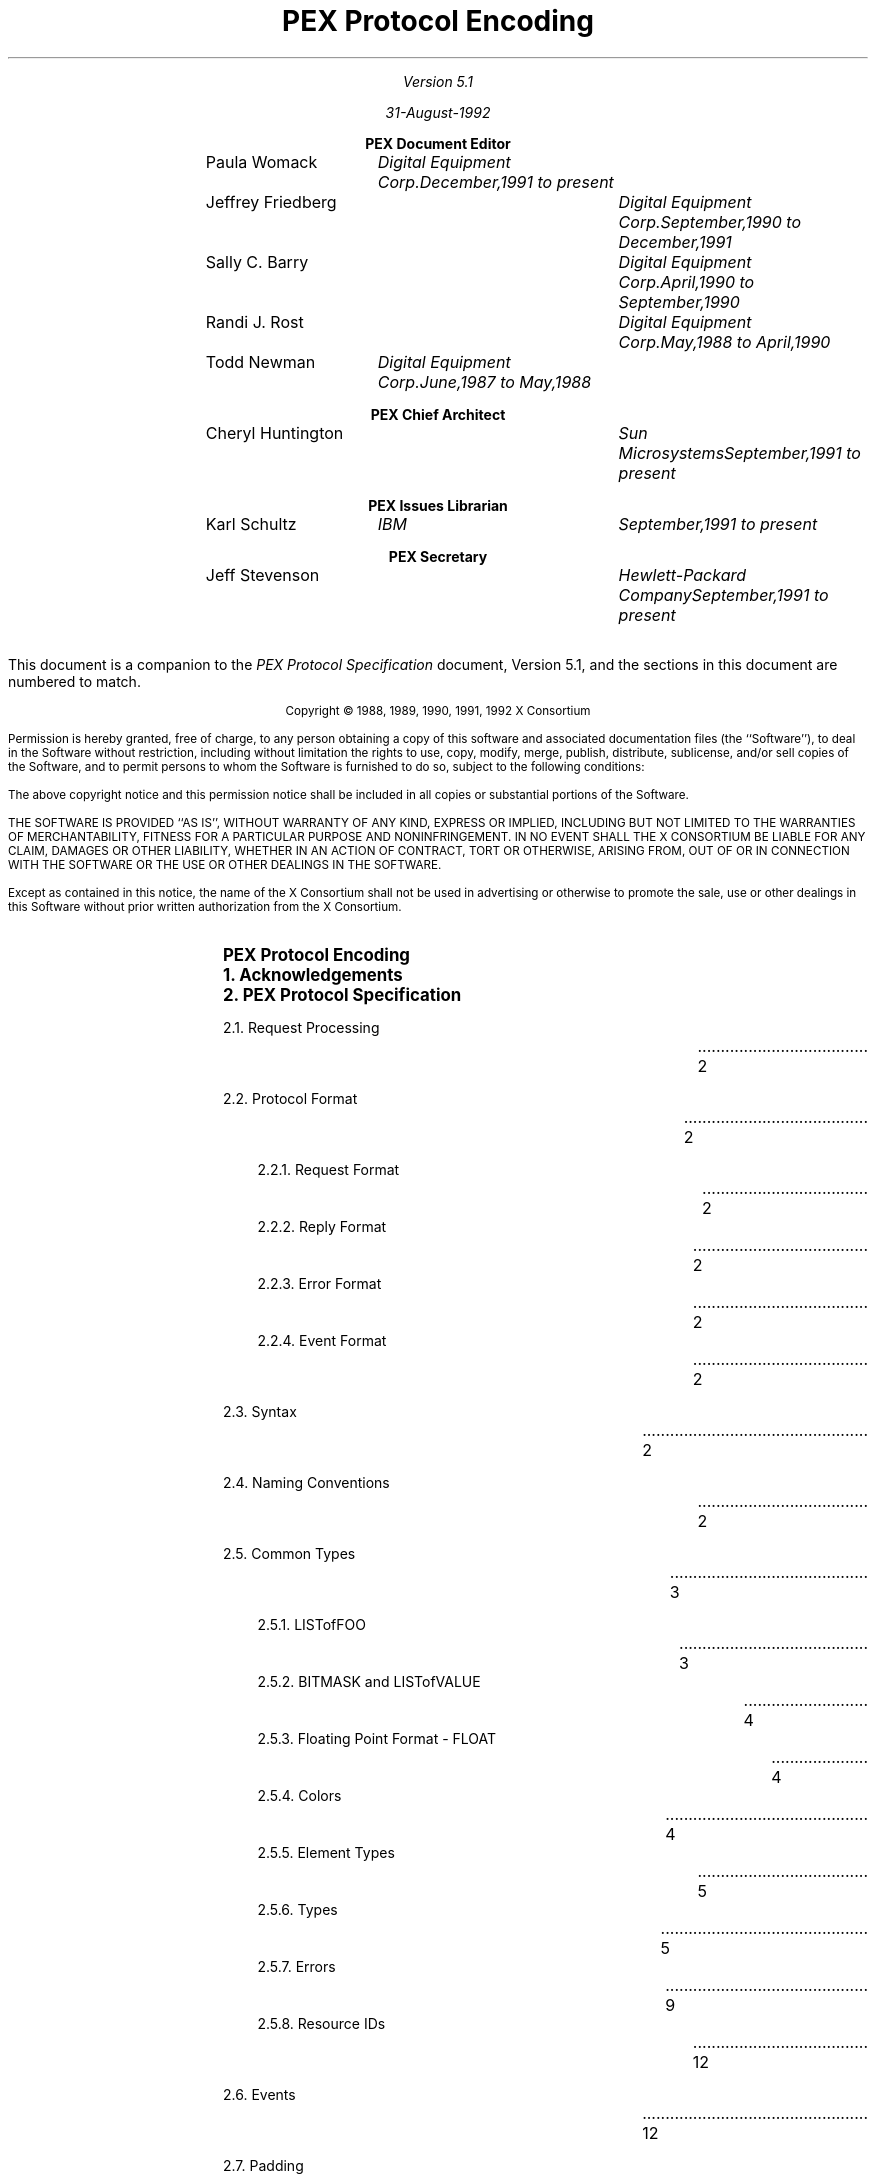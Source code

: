 .nr LL 6.5i
.nr PD 0.1i
.nr HM 1.2i
.nr FM 1.0i
.nr PO 1.0i
.nh
.LP
\ 
.sp 12
.PP
.TL
\fB\s+9PEX Protocol Encoding \s-9\fP
.sp 2
.AU
Version 5.1

31-August-1992

.nf
.sp 0.4i
.ce
\fBPEX Document Editor\fP
.ta 1.5i 2.8i 4.6i
.sp 0.05i
	\fRPaula Womack\fP	\fIDigital Equipment Corp.	December,1991 to present\fP
	\fRJeffrey Friedberg\fP	\fIDigital Equipment Corp.	September,1990 to December,1991\fP
	\fRSally C. Barry\fP	\fIDigital Equipment Corp.	April,1990 to September,1990\fP
	\fRRandi J. Rost\fP	\fIDigital Equipment Corp.	May,1988 to April,1990\fP
	\fRTodd Newman\fP	\fIDigital Equipment Corp.	June,1987 to May,1988\fP
.nf
.sp 0.4i
.ce
\fBPEX Chief Architect\fP
.ta 1.5i 2.8i 4.6i
.sp 0.05i
	\fRCheryl Huntington\fP	\fISun Microsystems	September,1991 to present\fP
.nf
.sp 0.4i
.ce
\fBPEX Issues Librarian\fP
.ta 1.5i 2.8i 4.6i
.sp 0.05i
	\fRKarl Schultz\fP	\fIIBM	September,1991 to present\fP
.nf
.sp 0.4i
.ce
\fBPEX Secretary\fP
.ta 1.5i 2.8i 4.6i
.sp 0.05i
	\fRJeff Stevenson\fP	\fIHewlett-Packard Company	September,1991 to present\fP	
.sp 0.3i
.ta
.bp 1
\ 
.LP
.sp 10
This document is a companion to the \fIPEX Protocol Specification\fP document,
Version 5.1, and the sections in this document are numbered to match.
.ps 9
.nr PS 9
.vs 10
.nr VS 10
.sp 24
.LP
.nf
.ce 2
Copyright \(co 1988, 1989, 1990, 1991, 1992 X Consortium
.LP
Permission is hereby granted, free of charge, to any person obtaining a copy
of this software and associated documentation files (the ``Software''), to deal
in the Software without restriction, including without limitation the rights
to use, copy, modify, merge, publish, distribute, sublicense, and/or sell
copies of the Software, and to permit persons to whom the Software is
furnished to do so, subject to the following conditions:
.LP
The above copyright notice and this permission notice shall be included in
all copies or substantial portions of the Software.
.LP
THE SOFTWARE IS PROVIDED ``AS IS'', WITHOUT WARRANTY OF ANY KIND, EXPRESS OR
IMPLIED, INCLUDING BUT NOT LIMITED TO THE WARRANTIES OF MERCHANTABILITY,
FITNESS FOR A PARTICULAR PURPOSE AND NONINFRINGEMENT.  IN NO EVENT SHALL THE
X CONSORTIUM BE LIABLE FOR ANY CLAIM, DAMAGES OR OTHER LIABILITY, WHETHER IN
AN ACTION OF CONTRACT, TORT OR OTHERWISE, ARISING FROM, OUT OF OR IN
CONNECTION WITH THE SOFTWARE OR THE USE OR OTHER DEALINGS IN THE SOFTWARE.
.LP
Except as contained in this notice, the name of the X Consortium shall not be
used in advertising or otherwise to promote the sale, use or other dealings
in this Software without prior written authorization from the X Consortium.
.bp 1
.nr Pg 3		\" starting page number of toc
.\" This header provides macro definitions and register assignments
.\" for creating a table of contents.
.\"
.\" 	Number Registers which are not commented in the code itself:
.\"		Lv  "level" -- the level of the entry
.\"		Lc  "level change" -- amount extra space for changeing levels
.\" The commented lines can be altered to change the format in the
.\" manner described in the comments
.\"
.\" 				--  Doug Kraft, April, 1985
.\"
.\" *****  The next 2 lines are dependentant upon the mu macro package  *****
.\" *****  and should be eliminated or changed if this in not desired.  *****
.\"
.LP
\ 
.\" ***** hack to get roman numerals in toc footer (JDF 10/90)
.\"
.\" Apparently, just setting the page register % to roman format
.\" doesn't work.  It seems the value of a roman % in an "if" expression
.\" always returns zero (troff bug?).  This behavior breaks -ms when
.\" it tests % during header and footer printing.  So, instead of reformatting %,
.\" we create a private roman format register Pg that will be set to % at Bg and Ed.
.\" We might just miss a page change but, hey, this is a hack.
.\" To start at a page other than 1, set the Pg register to the start page
.\" number prior to sourcing this file.
.\"
.if !\n(Pg .nr Pg 1	\" assume start page of 1 if not set by user 
.nr % \n(Pg 1		\" force real page number to user start number
.af Pg i		\" format private count to small roman i, ii, iii, iv ...
.EH ''   ''		\" no even header
.OH ''   ''		\" no odd header
.EF '' \\\\n(Pg ''	\" print roman count in even footer
.OF '' \\\\n(Pg ''	\" print roman count in odd footer
.\"
.\" *****  invoke this at end to make sure you end up on a even page (JDF)
.de Pe
.fi
.in 0i
.ll \n(LLu
.nr Pg \\n%
.LP
\\ 
.if o \{\
.  bp
.  nr Pg \\n%
\\ 
.\}
.nr Pg \\n%
..
.\"
.\" *****  these global variable can only be set here *****
.nr Ll \n(.lu     	\" line length
.nr Xs 0.0i		\" extra space between all content entries
.nr Nl 0.5v		\" extra space when entry level changes in troff
.if n .nr Nl 1v		\" extra space when entry level changes in nroff
.nr Lw 0.6i		\" extra distance to line wrap on left
.nr Rw 0.6i		\" space between end of entry line and page number entry
.nr Ll \n(Llu-\n(Rwu
.ll \n(Llu
.af p# 1		\" assign format to entry page number
.\" *****  the following macros set level specific variables  *****
.\"        level 1 
.de l1
.ne 6			\" space needed to end of page
.ps 11			\" point size
.vs 15			\" vertical spacing
.ft B			\" font
.in 0			\" indent
.nr Sp 1v		\" extra space before this level entry
..
.\"        level 2 
.de l2
.ne 5			\" space needed to end of page
.ps 10			\" point size
.vs 12			\" vertical spacing
.ft R			\" font
.in 0			\" indent
.if t .nr Sp 0.5v	\" extra space before this level entry
.if n .nr Sp 1v
..
.\"        level 3 
.de l3
.ne 5			\" space needed to end of page
.ps 10			\" point size
.vs 12			\" vertical spacing
.ft R			\" font
.in 0.35i		\" indent
.nr Sp 0		\" extra space before this level entry
..
.\"        level 4 
.de l4
.ne 4			\" space needed to end of page
.ps 10			\" point size
.vs 12			\" vertical spacing
.ft R			\" font
.in 0.35i		\" indent
.nr Sp 0		\" extra space before this level entry
..
.\"        level 5 
.de l5
.ne 4			\" space needed to end of page
.ps 10			\" point size
.vs 12			\" vertical spacing
.ft R			\" font
.in 0.35i		\" indent
.nr Sp 0		\" extra space before this level entry
..
.\"        level 6 
.de l6
.ne 4			\" space needed to end of page
.ps 10			\" point size
.vs 12			\" vertical spacing
.ft R			\" font
.in 1.35i		\" indent
.nr Sp 0		\" extra space before this level entry
..
.\"	   levels 7-9 = level 6
.de l7
.l6
..
.de l8
.l6
..
.de l9
.l6
..
.\" *****  Begin contents entry  *****
.de Bg
.nr Pg \\n%		\" page format hack (jdf)
.l\\$1
.ie \\$1=\\n(Lv .nr Lc 0
.el .nr Lc \\n(Nlu
.nr Lv \\$1
.sp (\\n(Spu+\\n(Xsu+\\n(Lcu)u
.in +\\n(Lwu
.ti -\\n(Lwu
.nr T1 \\n(Llu-\\n(.iu+0.2i
.nr T2 \\n(Llu+\\n(Rwu-\\n(.iu
.ta \\n(T1u \\n(T2uR
.mk V1 \\n(nl
..
.\" ***** End Contents Entry *****
.de Ed
.nr Pg \\n%		\" page format hack (jdf)
.mk V2
\kH
.sp -1
.if \\n(.$ .if \\n(Lv>1 \{\
.				\" NOTE: a page number is printed only if
.				\" the page number in not 0 and the level
.				\" is 2 or greater
.	ie \\n(.$=1 .ds Pn \\$1
.	el .ds Pn \\$1-\\$2
.	tc .
.	nf
.	ie \\n(V1=\\n(V2 .nr Mv \\n(.n-\\n(Lw
.	el .nr Mv \\n(.n
.	sp |\\n(V2u
\\0\h'\\n(Mvu'\t\kH
.	tc
.	sp |\\n(V2u
\h'\\nHu'\t\\*(Pn
.	fi
.\}
.br
.ne 0
.if \\n(.t<2.5v .bp
..
.\" This is the end of the header.  Your table of contents data starts
.\" immediately below this line.
.Bg 1
PEX Protocol Encoding
.Ed 1
.Bg 1
1. Acknowledgements
.Ed 1
.Bg 1
2. PEX Protocol Specification
.Ed 2
.Bg 2
2.1. Request Processing
.Ed 2
.Bg 2
2.2. Protocol Format
.Ed 2
.Bg 3
2.2.1. Request Format
.Ed 2
.Bg 3
2.2.2. Reply Format
.Ed 2
.Bg 3
2.2.3. Error Format
.Ed 2
.Bg 3
2.2.4. Event Format
.Ed 2
.Bg 2
2.3. Syntax
.Ed 2
.Bg 2
2.4. Naming Conventions
.Ed 2
.Bg 2
2.5. Common Types
.Ed 3
.Bg 3
2.5.1. LISTofFOO
.Ed 3
.Bg 3
2.5.2. BITMASK and LISTofVALUE
.Ed 4
.Bg 3
2.5.3. Floating Point Format - FLOAT
.Ed 4
.Bg 3
2.5.4. Colors
.Ed 4
.Bg 3
2.5.5. Element Types
.Ed 5
.Bg 3
2.5.6. Types
.Ed 5
.Bg 3
2.5.7. Errors
.Ed 9
.Bg 3
2.5.8. Resource IDs
.Ed 12
.Bg 2
2.6. Events
.Ed 12
.Bg 2
2.7. Padding
.Ed 12
.Bg 2
2.8. Extension Information
.Ed 12
.Bg 1
3. Output Commands
.Ed 17
.Bg 2
3.1. Data Formats
.Ed 17
.Bg 2
3.2. Output Command Descriptions
.Ed 17
.Bg 3
MarkerType
.Ed 17
.Bg 3
MarkerScale
.Ed 17
.Bg 3
MarkerColorIndex
.Ed 17
.Bg 3
MarkerColor
.Ed 17
.Bg 3
MarkerBundleIndex
.Ed 17
.Bg 3
TextFontIndex
.Ed 17
.Bg 3
TextPrecision
.Ed 17
.Bg 3
CharacterExpansion
.Ed 18
.Bg 3
CharacterSpacing
.Ed 18
.Bg 3
TextColorIndex
.Ed 18
.Bg 3
TextColor
.Ed 18
.Bg 3
CharacterHeight
.Ed 18
.Bg 3
CharacterUpVector
.Ed 18
.Bg 3
TextPath
.Ed 18
.Bg 3
TextAlignment
.Ed 18
.Bg 3
AnnotationTextHeight
.Ed 19
.Bg 3
AnnotationTextUpVector
.Ed 19
.Bg 3
AnnotationTextPath
.Ed 19
.Bg 3
AnnotationTextAlignment
.Ed 19
.Bg 3
AnnotationTextStyle
.Ed 19
.Bg 3
TextBundleIndex
.Ed 19
.Bg 3
LineType
.Ed 20
.Bg 3
LineWidth
.Ed 20
.Bg 3
LineColorIndex
.Ed 20
.Bg 3
LineColor
.Ed 20
.Bg 3
CurveApproximation
.Ed 20
.Bg 3
PolylineInterpolationMethod
.Ed 20
.Bg 3
LineBundleIndex
.Ed 20
.Bg 3
SurfaceInteriorStyle
.Ed 20
.Bg 3
SurfaceInteriorStyleIndex
.Ed 20
.Bg 3
SurfaceColorIndex
.Ed 21
.Bg 3
SurfaceColor
.Ed 21
.Bg 3
SurfaceReflectionAttributes
.Ed 21
.Bg 3
SurfaceReflectionModel
.Ed 21
.Bg 3
SurfaceInterpolationMethod
.Ed 21
.Bg 3
BackfaceSurfaceInteriorStyle
.Ed 21
.Bg 3
BackfaceSurfaceInteriorStyleIndex
.Ed 21
.Bg 3
BackfaceSurfaceColorIndex
.Ed 21
.Bg 3
BackfaceSurfaceColor
.Ed 22
.Bg 3
BackfaceSurfaceReflectionAttributes
.Ed 22
.Bg 3
BackfaceSurfaceReflectionModel
.Ed 22
.Bg 3
BackfaceSurfaceInterpolationMethod
.Ed 22
.Bg 3
SurfaceApproximation
.Ed 22
.Bg 3
FacetCullingMode
.Ed 22
.Bg 3
FacetDistinguishFlag
.Ed 22
.Bg 3
PatternSize
.Ed 23
.Bg 3
PatternReferencePoint
.Ed 23
.Bg 3
PatternReferencePointAndVectors
.Ed 23
.Bg 3
InteriorBundleIndex
.Ed 23
.Bg 3
SurfaceEdgeFlag
.Ed 23
.Bg 3
SurfaceEdgeType
.Ed 23
.Bg 3
SurfaceEdgeWidth
.Ed 23
.Bg 3
SurfaceEdgeColorIndex
.Ed 23
.Bg 3
SurfaceEdgeColor
.Ed 24
.Bg 3
EdgeBundleIndex
.Ed 24
.Bg 3
SetIndividualASF
.Ed 24
.Bg 3
LocalTransform3D
.Ed 25
.Bg 3
LocalTransform2D
.Ed 25
.Bg 3
GlobalTransform3D
.Ed 25
.Bg 3
GlobalTransform2D
.Ed 25
.Bg 3
ModelClip
.Ed 25
.Bg 3
SetModelClipVolume3D
.Ed 25
.Bg 3
SetModelClipVolume2D
.Ed 25
.Bg 3
RestoreModelClipVolume
.Ed 26
.Bg 3
ViewIndex
.Ed 26
.Bg 3
LightSourceState
.Ed 26
.Bg 3
DepthCueIndex
.Ed 26
.Bg 3
PickID
.Ed 26
.Bg 3
HLHSRIdentifier
.Ed 26
.Bg 3
ColorApproximationIndex
.Ed 26
.Bg 3
RenderingColorModel
.Ed 26
.Bg 3
ParametricSurfaceCharacteristics
.Ed 26
.Bg 3
AddNamesToNameSet
.Ed 27
.Bg 3
RemoveNamesFromNameSet
.Ed 27
.Bg 3
ExecuteStructure
.Ed 28
.Bg 3
Label
.Ed 28
.Bg 3
ApplicationData
.Ed 28
.Bg 3
GSE
.Ed 28
.Bg 3
Marker3D
.Ed 28
.Bg 3
Marker2D
.Ed 28
.Bg 3
Text3D
.Ed 28
.Bg 3
Text2D
.Ed 29
.Bg 3
AnnotationText3D
.Ed 29
.Bg 3
AnnotationText2D
.Ed 29
.Bg 3
Polyline3D
.Ed 29
.Bg 3
Polyline2D
.Ed 29
.Bg 3
PolylineSet3DWithData
.Ed 29
.Bg 3
NonUniformBSplineCurve
.Ed 30
.Bg 3
FillArea3D
.Ed 30
.Bg 3
FillArea2D
.Ed 30
.Bg 3
FillArea3DWithData
.Ed 30
.Bg 3
FillAreaSet3D
.Ed 31
.Bg 3
FillAreaSet2D
.Ed 31
.Bg 3
FillAreaSet3DWithData
.Ed 32
.Bg 3
TriangleStrip
.Ed 32
.Bg 3
QuadrilateralMesh
.Ed 32
.Bg 3
SetOfFillAreaSets
.Ed 33
.Bg 3
NonUniformBSplineSurface
.Ed 34
.Bg 3
CellArray3D
.Ed 34
.Bg 3
CellArray2D
.Ed 34
.Bg 3
ExtendedCellArray3D
.Ed 35
.Bg 3
GDP3D
.Ed 35
.Bg 3
GDP2D
.Ed 35
.Bg 3
Noop
.Ed 35
.Bg 1
4. Lookup Tables
.Ed 36
.Bg 2
4.1. Lookup Table Resource Management
.Ed 38
.Bg 2
4.2. Lookup Table Inquiry
.Ed 39
.Bg 2
4.3. Lookup Table Modification
.Ed 42
.Bg 1
5. Pipeline Contexts
.Ed 43
.Bg 2
5.1. Pipeline Context Resource Management
.Ed 48
.Bg 2
5.2. Pipeline Context Inquiry
.Ed 48
.Bg 2
5.3. Pipeline Context Modification
.Ed 49
.Bg 1
6. Renderers
.Ed 50
.Bg 2
6.1. Renderer Resource Management
.Ed 52
.Bg 2
6.2. Renderer Modification
.Ed 52
.Bg 2
6.3. Renderer Inquiry
.Ed 52
.Bg 2
6.4. Client-Side Traversal Support
.Ed 54
.Bg 2
6.5. Rendering Commands
.Ed 54
.Bg 1
7. Renderer Picking
.Ed 56
.Bg 2
7.1. Pick One
.Ed 56
.Bg 2
7.2. Pick All
.Ed 57
.Bg 1
8. Structures
.Ed 59
.Bg 2
8.1. Structure Resource Management
.Ed 59
.Bg 2
8.2. Structure Inquiry
.Ed 59
.Bg 2
8.3. Structure Resource Attribute Modification
.Ed 62
.Bg 2
8.4. Structure Editing
.Ed 63
.Bg 1
9. Name Sets
.Ed 66
.Bg 2
9.1. Name Set Resource Management
.Ed 66
.Bg 2
9.2. Name Set Inquiry
.Ed 66
.Bg 2
9.3. Name Set Modification
.Ed 66
.Bg 1
10. Search Contexts
.Ed 68
.Bg 2
10.1. Search Context Resource Management
.Ed 68
.Bg 2
10.2. Search Context Inquiry
.Ed 69
.Bg 2
10.3. Search Context Modification
.Ed 69
.Bg 2
10.4. Structure Network Searching
.Ed 69
.Bg 1
11. PHIGS Workstations
.Ed 71
.Bg 2
11.1. PHIGS Workstation Resource Management
.Ed 71
.Bg 2
11.2. PHIGS Workstation Inquiry
.Ed 71
.Bg 2
11.3. PHIGS Workstation Manipulation
.Ed 76
.Bg 2
11.4. PHIGS Workstation Update
.Ed 78
.Bg 2
11.5. Posting/Unposting Structures
.Ed 79
.Bg 1
12. Workstation Picking
.Ed 81
.Bg 2
12.1. Pick Device Descriptors
.Ed 82
.Bg 2
12.2. Pick Measure
.Ed 82
.Bg 2
12.3. Pick Operations
.Ed 83
.Bg 1
13. PEX Fonts
.Ed 84
.Bg 2
13.1. PEX Font Resource Management
.Ed 84
.Bg 2
13.2. PEX Font Inquiry
.Ed 84
.Bg 1
Appendix: Registered PEX Escapes
.Ed 87
.Pe			\" end on even page
